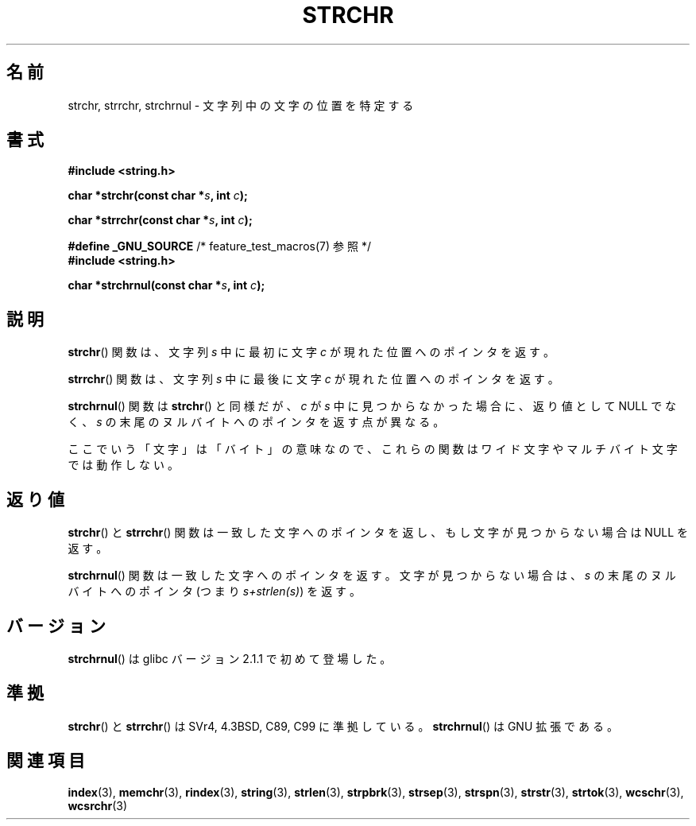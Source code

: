 .\" Copyright 1993 David Metcalfe (david@prism.demon.co.uk)
.\"
.\" Permission is granted to make and distribute verbatim copies of this
.\" manual provided the copyright notice and this permission notice are
.\" preserved on all copies.
.\"
.\" Permission is granted to copy and distribute modified versions of this
.\" manual under the conditions for verbatim copying, provided that the
.\" entire resulting derived work is distributed under the terms of a
.\" permission notice identical to this one.
.\"
.\" Since the Linux kernel and libraries are constantly changing, this
.\" manual page may be incorrect or out-of-date.  The author(s) assume no
.\" responsibility for errors or omissions, or for damages resulting from
.\" the use of the information contained herein.  The author(s) may not
.\" have taken the same level of care in the production of this manual,
.\" which is licensed free of charge, as they might when working
.\" professionally.
.\"
.\" Formatted or processed versions of this manual, if unaccompanied by
.\" the source, must acknowledge the copyright and authors of this work.
.\"
.\" References consulted:
.\"     Linux libc source code
.\"     Lewine's _POSIX Programmer's Guide_ (O'Reilly & Associates, 1991)
.\"     386BSD man pages
.\" Modified Mon Apr 12 12:51:24 1993, David Metcalfe
.\" 2006-05-19, Justin Pryzby <pryzbyj@justinpryzby.com>
.\"	Document strchrnul(3).
.\"
.\"
.\" Japanese Version Copyright (c) 1997 HIROFUMI Nishizuka
.\"	all rights reserved.
.\" Translated Tue Dec 16 10:29:05 JST 1997
.\"	by HIROFUMI Nishizuka <nishi@rpts.cl.nec.co.jp>
.\" Updated & Modified 2001-10-16, Yuichi SATO <ysato@h4.dion.ne.jp>
.\" Updated 2006-07-20, Akihiro MOTOKI <amotoki@dd.iij4u.or.jp>
.\"
.TH STRCHR 3  2010-09-20 "GNU" "Linux Programmer's Manual"
.SH 名前
strchr, strrchr, strchrnul \- 文字列中の文字の位置を特定する
.SH 書式
.nf
.B #include <string.h>
.sp
.BI "char *strchr(const char *" s ", int " c );
.sp
.BI "char *strrchr(const char *" s ", int " c );
.sp
.BR "#define _GNU_SOURCE" "         /* feature_test_macros(7) 参照 */"
.B #include <string.h>
.sp
.BI "char *strchrnul(const char *" s ", int " c );
.fi
.SH 説明
.BR strchr ()
関数は、文字列 \fIs\fP 中に最初に文字 \fIc\fP
が現れた位置へのポインタを返す。
.PP
.BR strrchr ()
関数は、文字列 \fIs\fP 中に最後に文字 \fIc\fP
が現れた位置へのポインタを返す。
.PP
.BR strchrnul ()
関数は
.BR strchr ()
と同様だが、
\fIc\fP が \fIs\fP 中に見つからなかった場合に、返り値として
NULL でなく、\fIs\fP の末尾のヌルバイトへのポインタを返す点が異なる。
.PP
ここでいう「文字」は「バイト」の意味なので、
これらの関数はワイド文字やマルチバイト文字では動作しない。
.SH 返り値
.BR strchr ()
と
.BR strrchr ()
関数は一致した文字へのポインタを
返し、もし文字が見つからない場合は NULL を返す。

.BR strchrnul ()
関数は一致した文字へのポインタを返す。
文字が見つからない場合は、\fIs\fP の末尾のヌルバイトへの
ポインタ (つまり \fIs+strlen(s)\fP) を返す。
.SH バージョン
.BR strchrnul ()
は glibc バージョン 2.1.1 で初めて登場した。
.SH 準拠
.BR strchr ()
と
.BR strrchr ()
は SVr4, 4.3BSD, C89, C99 に準拠している。
.BR strchrnul ()
は GNU 拡張である。
.SH 関連項目
.BR index (3),
.BR memchr (3),
.BR rindex (3),
.BR string (3),
.BR strlen (3),
.BR strpbrk (3),
.BR strsep (3),
.BR strspn (3),
.BR strstr (3),
.BR strtok (3),
.BR wcschr (3),
.BR wcsrchr (3)
